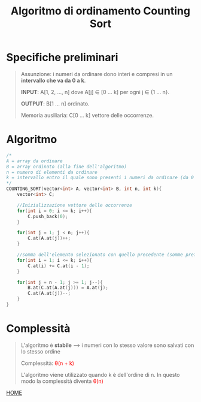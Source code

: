 #+title: Algoritmo di ordinamento Counting Sort
#+MACRO: color @@html:<font color="$1">$2</font>@@

* Specifiche preliminari
#+begin_quote
Assunzione: i numeri da ordinare dono interi e compresi in un *intervallo che va da 0 a k*.

*INPUT*: A[1, 2, ..., n] dove A[j] ∈ [0 ... k] per ogni j ∈ {1 ... n}.

*OUTPUT*: B[1 ... n] ordinato.

Memoria ausiliaria: C[0 ... k] vettore delle occorrenze.
#+end_quote

* Algoritmo
#+begin_src cpp
/*
A = array da ordinare
B = array ordinato (alla fine dell'algoritmo)
n = numero di elementi da ordinare
k = intervallo entro il quale sono presenti i numeri da ordinare (da 0 a k)
,*/
COUNTING_SORT(vector<int> A, vector<int> B, int n, int k){
    vector<int> C;

    //Inizializzazione vettore delle occorrenze
    for(int i = 0; i <= k; i++){
        C.push_back(0);
    }

    for(int j = 1; j < n; j++){
        C.at(A.at(j))++;
    }

    //somma dell'elemento selezionato con quello precedente (somme prefisse)
    for(int i = 1; i <= k; i++){
        C.at(i) += C.at(i - 1);
    }

    for(int j = n - 1; j >= 1; j--){
        B.at(C.at(A.at(j))) = A.at(j);
        C.at(A.at(j))--;
    }
}
#+end_src

* Complessità
#+begin_quote
L'algoritmo è *stabile* --> i numeri con lo stesso valore sono salvati con lo stesso ordine

Complessità: {{{color(red, θ(n + k))}}}

L'algoritmo viene utilizzato quando k è dell'ordine di n. In questo modo la complessità diventa {{{color(red, θ(n))}}}
#+end_quote

[[file:../index.org][HOME]]
